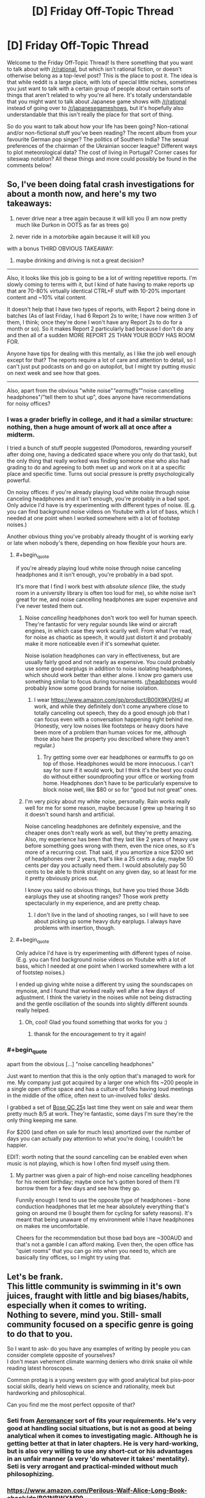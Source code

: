 #+TITLE: [D] Friday Off-Topic Thread

* [D] Friday Off-Topic Thread
:PROPERTIES:
:Author: AutoModerator
:Score: 16
:DateUnix: 1535728055.0
:END:
Welcome to the Friday Off-Topic Thread! Is there something that you want to talk about with [[/r/rational]], but which isn't rational fiction, or doesn't otherwise belong as a top-level post? This is the place to post it. The idea is that while reddit is a large place, with lots of special little niches, sometimes you just want to talk with a certain group of people about certain sorts of things that aren't related to why you're all here. It's totally understandable that you might want to talk about Japanese game shows with [[/r/rational]] instead of going over to [[/r/japanesegameshows]], but it's hopefully also understandable that this isn't really the place for that sort of thing.

So do you want to talk about how your life has been going? Non-rational and/or non-fictional stuff you've been reading? The recent album from your favourite German pop singer? The politics of Southern India? The sexual preferences of the chairman of the Ukrainian soccer league? Different ways to plot meteorological data? The cost of living in Portugal? Corner cases for siteswap notation? All these things and more could possibly be found in the comments below!


** So, I've been doing fatal crash investigations for about a month now, and here's my two takeaways:

1) never drive near a tree again because it will kill you (I am now pretty much like Durkon in OOTS as far as trees go)

2) never ride in a motorbike again because it will kill you

with a bonus THIRD OBVIOUS TAKEAWAY:

3) maybe drinking and driving is not a great decision?

--------------

Also, it looks like this job is going to be a lot of writing repetitive reports. I'm slowly coming to terms with it, but I kind of hate having to make reports up that are 70-80% virtually identical CTRL+F stuff with 10-20% important content and ~10% vital content.

It doesn't help that I have two types of reports, with Report 2 being done in batches (As of last Friday, I had 6 Report 2s to write; I have now written 3 of them, I think; once they're done I won't have any Report 2s to do for a month or so). So it makes Report 2 particularly bad because I don't do any and then all of a sudden MORE REPORT 2S THAN YOUR BODY HAS ROOM FOR.

Anyone have tips for dealing with this mentally, as I like the job well enough except for that? The reports require a lot of care and attention to detail, so I can't just put podcasts on and go on autopilot, but I might try putting music on next week and see how that goes.

--------------

Also, apart from the obvious "white noise"/"earmuffs"/"noise cancelling headphones"/"tell them to shut up", does anyone have recommendations for noisy offices?
:PROPERTIES:
:Author: MagicWeasel
:Score: 13
:DateUnix: 1535757561.0
:END:

*** I was a grader briefly in college, and it had a similar structure: nothing, then a huge amount of work all at once after a midterm.

I tried a bunch of stuff people suggested (Pomodoros, rewarding yourself after doing one, having a dedicated space where you only do that task), but the only thing that really worked was finding someone else who also had grading to do and agreeing to both meet up and work on it at a specific place and specific time. Turns out social pressure is pretty psychologically powerful.

On noisy offices: if you're already playing loud white noise through noise canceling headphones and it isn't enough, you're probably in a bad spot. Only advice I'd have is try experimenting with different types of noise. (E.g. you can find background noise videos on Youtube with a lot of bass, which I needed at one point when I worked somewhere with a lot of footstep noises.)

Another obvious thing you've probably already thought of is working early or late when nobody's there, depending on how flexible your hours are.
:PROPERTIES:
:Author: arenavanera
:Score: 4
:DateUnix: 1535765519.0
:END:

**** #+begin_quote
  if you're already playing loud white noise through noise canceling headphones and it isn't enough, you're probably in a bad spot.
#+end_quote

It's more that I find I work best with /absolute silence/ (like, the study room in a university library is often too loud for me), so white noise isn't great for me, and noise cancelling headphones are super expensive and I've never tested them out.
:PROPERTIES:
:Author: MagicWeasel
:Score: 3
:DateUnix: 1535767534.0
:END:

***** Noise /cancelling/ headphones don't work too well for human speech. They're fantastic for very regular sounds like wind or aircraft engines, in which case they work scarily well. From what I've read, for noise as chaotic as speech, it would just distort it and probably make it more noticeable even if it's somewhat quieter.

Noise isolation headphones can vary in effectiveness, but are usually fairly good and not nearly as expensive. You could probably use some good earplugs in addition to noise isolating headphones, which should work better than either alone. I know pro gamers use something similar to focus during tournaments. [[/r/headphones][r/headphones]] would probably know some good brands for noise isolation.
:PROPERTIES:
:Author: sicutumbo
:Score: 3
:DateUnix: 1535768136.0
:END:

****** I wear [[https://www.amazon.com/gp/product/B00X9KV0HU]] at work, and while they definitely don't come anywhere close to totally canceling out speech, they do a good enough job that I can focus even with a conversation happening right behind me. (Honestly, very low noises like footsteps or heavy doors have been more of a problem than human voices for me, although those also have the property you described where they aren't regular.)
:PROPERTIES:
:Author: arenavanera
:Score: 3
:DateUnix: 1535769450.0
:END:

******* Try getting some over ear headphones or earmuffs to go on top of those. Headphones would be more innocuous. I can't say for sure if it would work, but I think it's the best you could do without either soundproofing your office or working from home. Headphones don't have to be particularly expensive to block noise well, like $80 or so for "good but not great" ones.
:PROPERTIES:
:Author: sicutumbo
:Score: 2
:DateUnix: 1535770033.0
:END:


***** I'm very picky about my white noise, personally. Rain works really well for me for some reason, maybe because I grew up hearing it so it doesn't sound harsh and artificial.

Noise canceling headphones are definitely expensive, and the cheaper ones don't really work as well, but they're pretty amazing. Also, my experience has been that they last like 2 years of heavy use before something goes wrong with them, even the nice ones, so it's more of a recurring cost. That said, if you amortize a nice $200 set of headphones over 2 years, that's like a 25 cents a day, maybe 50 cents per day you actually need them. I would absolutely pay 50 cents to be able to think straight on any given day, so at least for me it pretty obviously prices out.

I know you said no obvious things, but have you tried those 34db earplugs they use at shooting ranges? Those work pretty spectacularly in my experience, and are pretty cheap.
:PROPERTIES:
:Author: arenavanera
:Score: 2
:DateUnix: 1535768447.0
:END:

****** I don't live in the land of shooting ranges, so I will have to see about picking up some heavy duty earplugs. I always have problems with insertion, though.
:PROPERTIES:
:Author: MagicWeasel
:Score: 1
:DateUnix: 1535768505.0
:END:


**** #+begin_quote
  Only advice I'd have is try experimenting with different types of noise. (E.g. you can find background noise videos on Youtube with a lot of bass, which I needed at one point when I worked somewhere with a lot of footstep noises.)
#+end_quote

I ended up giving white noise a different try using the soundscapes on mynoise, and I found that worked really well after a few days of adjustment. I think the variety in the noises while not being distracting and the gentle oscillation of the sounds into slightly different sounds really helped.
:PROPERTIES:
:Author: MagicWeasel
:Score: 1
:DateUnix: 1536448885.0
:END:

***** Oh, cool! Glad you found something that works for you :)
:PROPERTIES:
:Author: arenavanera
:Score: 2
:DateUnix: 1536466732.0
:END:

****** thansk for the encouragement to try it again!
:PROPERTIES:
:Author: MagicWeasel
:Score: 1
:DateUnix: 1536467599.0
:END:


*** #+begin_quote
  apart from the obvious [...] "noise cancelling headphones"
#+end_quote

Just want to mention that this is the only option that's managed to work for me. My company just got acquired by a larger one which fits ~200 people in a single open office space and has a culture of folks having loud meetings in the middle of the office, often next to un-involved folks' desks.

I grabbed a set of [[https://www.amazon.com/Bose-QuietComfort-Acoustic-Cancelling-Headphones/dp/B00M1NEUKK][Bose QC 25]]s last time they went on sale and wear them pretty much 8/5 at work. They're fantastic, some days I'm sure they're the only thing keeping me sane.

For $200 (and often on sale for much less) amortized over the number of days you can actually pay attention to what you're doing, I couldn't be happier.

EDIT: worth noting that the sound cancelling can be enabled even when music is not playing, which is how I often find myself using them.
:PROPERTIES:
:Author: thekevjames
:Score: 3
:DateUnix: 1535780823.0
:END:

**** My partner was given a pair of high-end noise cancelling headphones for his recent birthday; maybe once he's gotten bored of them I'll borrow them for a few days and see how they go.

Funnily enough I tend to use the opposite type of headphones - bone conduction headphones that let me hear absolutely everything that's going on around me (I bought them for cycling for safety reasons). It's meant that being unaware of my environment while I have headphones on makes me uncomfortable.

Cheers for the recommendation but those bad boys are ~300AUD and that's not a gamble I can afford making. Even then, the open office has "quiet rooms" that you can go into when you need to, which are basically tiny offices, so I might try using that.
:PROPERTIES:
:Author: MagicWeasel
:Score: 3
:DateUnix: 1535782101.0
:END:


** Let's be frank.\\
This little community is swimming in it's own juices, fraught with little and big biases/habits, especially when it comes to writing.\\
Nothing to severe, mind you. Still- small community focused on a specific genre is going to do that to you.

So I want to ask- do you have any examples of writing by people you can consider complete opposite of yourselves?\\
I don't mean vehement climate warming deniers who drink snake oil while reading latest horoscopes.

Common protag is a young western guy with good analytical but piss-poor social skills, dearly held views on science and rationality, meek but hardworking and philosophical.

Can you find me the most perfect opposite of that?
:PROPERTIES:
:Author: PurposefulZephyr
:Score: 10
:DateUnix: 1535763150.0
:END:

*** Seti from [[https://www.fictionpress.com/s/3323184/1/Aeromancer][Aeromancer]] sort of fits your requirements. He's very good at handling social situations, but is not as good at being analytical when it comes to investigating magic. Although he is getting better at that in later chapters. He is very hard-working, but is also very willing to use any short-cut or his advantages in an unfair manner (a very 'do whatever it takes' mentality). Seti is very arrogant and practical-minded without much philosophizing.
:PROPERTIES:
:Author: xamueljones
:Score: 5
:DateUnix: 1535768313.0
:END:


*** [[https://www.amazon.com/Perilous-Waif-Alice-Long-Book-ebook/dp/B01NBWXMP9]]

Scifi. The worldbuilding is very rational, but the protagonist isn't at all.

On the topics you mentioned:

- Young western guy: main character is a preteen asian girl.
- Good analytical but piss-poor social skills: she sort of doesn't fit on this axis. Her primary skillset is hurting things, being lucky, and stuff I can't mention because spoilers. Gets along well with basically everybody who knows her.
- Dearly held views on science and rationality: also sort of doesn't fit on this axis. Her thinking is more tactical and political. She has a very clannish right-wing attitude toward life. Likes learning things, but mostly because they help her succeed, rather than for love of learning.
- Meek but hardworking and philosophical: definitely not meek, very hardworking, not terribly philosophical.
:PROPERTIES:
:Author: arenavanera
:Score: 5
:DateUnix: 1535765067.0
:END:


** [[http://adamcadre.ac/calendar/16/16275.html][The Vikings seemed to be doing well at first, but somebody else always wins Civilization.]]
:PROPERTIES:
:Author: Sparkwitch
:Score: 6
:DateUnix: 1535754471.0
:END:


** My husband's looking to become a data scientist. He's a pure mathematician and knows his way around mathematica, but that's about it. What skills/resources do you recommend to him?
:PROPERTIES:
:Author: MagicWeasel
:Score: 7
:DateUnix: 1535768451.0
:END:

*** Depends what sort of data-science he wants to be doing. There's a lot of different sub-fields within datascience that have their own toolkits. My teams' datascientists mostly focus on NLP (natural language processing) results and do so anywhere from fairly bog-standard heuristic methods up to LSTMs and CNNs (the oh-so-prevalent "deep learning" buzz words...). They work in Python, which is pretty standard for anyone in the industry working on /products/ rather than /research/.

As a general rule, an entry level position on the team requires: - a basic understanding of Python, just enough to glue libraries together and insert your math - a rough understanding of one or two of the "glue" libraries: (numpy, pandas, scipy/scikit-learn) - a medium understanding of one of the more in-depth do-your-job libraries, for those interested in deep learning rather than heuristics: (tensorflow, pytorch, keras, gensim, nltk maybe)

Nice to haves (datascience perspective -- ie. "I want to get hired and the folks interviewing me are datascientists"): - lots of datascience work (not just my company, more generally) uses Jupyter notebooks, so an understanding of that - data collection, cleaning, etc. Search term: "corpus cleaning" - corollary: knowledge of parsing large datasets ("corpus"es) - the pure math background will probably be fairly impressive here, any works from that will be relevant - data visualization -- even as simple as being able to visualize a dataset in something like matplotlib can be helpful here

Nice to haves (engineering perspective -- ie. "Oh no, there are engineerings involved in this hiring process too!"): - more than just a basic understanding of Python. Engineers tend to find that datascientists undervalue how much they need to use this skill - understanding of runtime and memory usage concerns, ie. "will the models this datascientist produces actually be able to be used, or will they often be too slow/too bloated/etc" - ability to test models, especially in an automated fashion. Any sort of mention of testing for things like recall/precision being more than an ad-hoc manual task - knowledge of parsing large datasets /using real-world tools/. Datascientists will be happy here to see "I can work with a 5GB Excel file", engineers will be more interested in "I have an understanding of SQL syntax and know how to work with it".

Depending on company, the average job will sway between the two datascience vs engineering extremes listed above. If he wants to live in the research world, come up with cool things, and hand them off, focus a bit more on the datascience asks. If he wants to bring features from conception to product, work in smaller companies with less engineering support, etc, focus a bit more on the engineering asks.
:PROPERTIES:
:Author: thekevjames
:Score: 5
:DateUnix: 1535782079.0
:END:


*** Python is the big language in data science right now. For learning python, Learning Python and Fluent Python, both published by O'Reilley, are good resources. They're both fairly comprehensive, so he probably doesn't need to fully read them, just the parts that are relevant. Automate the Boring Stuff with Python is also a good book, although geared more towards beginners. I'm currently learning data science myself, and my course textbook is Python Data Science Handbook, so that's probably a good start. Specific libraries to learn would be Matplotlib for data visualization, Numpy and Pandas because I know they're related but I don't know specifically what they do other than "math stuff", tensorflow and keras for machine learning which is heavily related to data science, and probably some relevant libraries for interfacing with stuff like Excel documents to directly work with the data. Learning databases would also be rather useful, in which case my text is Database System Concepts which teaches database theory along with some chapters on SQL. Would probably be valuable to learn more about specific SQL implementations from a dedicated book, although I don't know which ones are good.

Spyder is a good IDE for data science, and includes most of the above libraries without any additional work.

For more than that, ask me again in a few years. Or, you know, ask someone who works in the field what their University course lists taught. That would be quicker.
:PROPERTIES:
:Author: sicutumbo
:Score: 2
:DateUnix: 1535769361.0
:END:


** Random thought: You are having a reoccurring dream where every night you are dreaming of being transported to an abandoned city that looks like it just survived a bombing. The dream is incredibly realistic to the point where if you weren't waking up in your bed come sunrise each morning, you would believe that you have been kidnapped to somewhere foreign. Each night, you return to where you last ended the prior night as if your waking life was a dream. You switch 'worlds' whenever you fall asleep in one and wake up in the other world as if you are waking up from a normal sleep that lasted just as long as the amount of time you spent awake in the other world. You feel like you are living two lives split into day and night. What would you do in the dream? When you are awake?

I'm just curious how people here would react to the situation I've been putting my characters through in the story I've been writing recently.
:PROPERTIES:
:Author: xamueljones
:Score: 5
:DateUnix: 1535769200.0
:END:

*** Find out if both are really persistent. I would injure myself in some small way on both sides, say cut my right or left index finger, and notice if the injuries remain after "waking up" and coming back from either side. If the injuries disappear on one side, then it would be fairly safe to say that that is a weirdly lucid dream, although persistent injuries wouldn't disprove that hypothesis.

To more firmly prove or disprove the lucid dream hypothesis, make a 4x4 or 5x5 grid of numbers on the ground, and write out the sums of each column and row next to it, then memorize the sums and *only* the sums. If the recalculated sums work out to be the same across switches, it's extremely unlikely to be a dream, because I don't think you could work out that grid from the sums without a lot of conscious effort. I'm unsure how long it would take me even right now, if I wasn't allowed a computer.

If it's a dream, go see a therapist. Something is wrong.

If it's not, try looking for landmarks, things that are easily identifiable. Are you stranded across time, space, or both? Do the ruined building have any distinguishing technology? You could get a rough location if you learn how to read the stars in the sky, so try that. Similarly with any local flora or fauna.

If you can get a location, try finding out the nearest human settlement from maps on the "waking" side, and find other humans. That would be the best way to get information. After meeting humans, the decision tree is too big for me to encompass in a post.
:PROPERTIES:
:Author: sicutumbo
:Score: 5
:DateUnix: 1535771003.0
:END:


*** Is the dream continuous? That is, do i wake randomly in the city, or where I left off before waking up? How much of the dream do I remember? Presumably I try and test how accurate the "dream" is, to see whether I'm having the mother of all lucid dreams or whether it's all self consistent enough that it could very well be (a) realitity.

I'd try and find out where or what the city is; Is it my current city, a destroyed new york, what?

Do I feel pain in this dream? Hunger? Thirst? Do injuries develop, accumulate, go away? Am I "Awake" and can worry about things or am I drifting around in lala land?

A lot of it I bet would be trying to see how things progress from one dream to another, especially whether it's seamless or whether I have the appearance of 12-18 hours occuring between dreams. I guess I'd also look for mirrors and writing supplies, to see if it's me and to write notes. I'd also explore, I suppose, depending on how scared I was with the environment. if it really felt real enough I'd probably fear or be aggressive to any people I met in the dream. I'd talk to my friends and family about the dream, as well. if it got far enough along I might even ask if they could watch my sleeping...I'm not crazy or anything, but such a realistic dream would make me wonder if I'm being teleported or something.
:PROPERTIES:
:Author: WilyCoyotee
:Score: 4
:DateUnix: 1535771727.0
:END:


*** When I'm awake I have access to Google and Wikipedia. I can look stuff up.

At first, I look up about persistent dreams and the lucid dreaming. I try lucid dreaming when I'm asleep - at least to the point of attempting to fly in the dream - and when that doesn't work and I experience pain in the dream (possibly a twisted ankle), then I try to fly via lucid dreaming while I'm awake (being careful to start out flying /upwards/ so that I don't fall if it fails to work).

--------------

Presumably I am unable to prove which existence is real and which is not. I then start using my internet access to look up survival guides which I can use in the Bombed City, and trying to use things I find in the Bombed City (newspapers?) to identify where/when it is. (At this point, I'm more than a little worried). If there is a significant time difference between real life and the Bombed City (e.g. the Bombed City is in the future) then I attempt to take advantage of the temporal paradox (i.e. hiding useful supplies in the present so I can find them in the Bombed City - that may well work even if someone in the present removes my supplies, simply because I /expect/ to find them there).

If I meet any other people in the Bombed City I will attempt to ask them about their dreams and, if they admit to also having similar experiences, I will share my email address with them (allowing coordination on both sides of the Dream Barrier).
:PROPERTIES:
:Author: CCC_037
:Score: 1
:DateUnix: 1535966690.0
:END:


** Reminder: 4chan is an endless goldmine of interesting, funny, and karma-worthy* content.\\
- [[https://i.imgur.com/YM6Dnjy.png][A joke about the /en passant/ move in chess]] (made even more hilarious if you understand that it is, not just a generic satire of people who complain about lag to explain away their own failures, but a specific parody of the infamous DarkSydePhil)\\
- [[https://i.imgur.com/cPV1r1n.png][A series of jokes about the recent controversy over the supposed racist connotations of the master/slave naming convention in technology]]\\
- [[https://i.imgur.com/G4cO5Ia.png][A hilarious joke about the persistent attempts of publishers to equate unauthorized copying with literal theft]] (Carmen Sandiego!)\\
- [[https://i.imgur.com/BL5p7Fa.png][A chuckle-worthy response to an obvious troll's question]]\\
- [[https://i.imgur.com/NQYMJEu.png][A funny comparison of 19th-century ship-naming conventions with 21st-century username conventions]]\\
- [[https://i.imgur.com/5sLnxV7.png][A hilarious story based on a strange image]]\\
- [[https://i.imgur.com/aw7QJXQ.png][An interesting worldbuilding investigation of how succubi learn to seduce humans]]\\
- [[https://i.imgur.com/ncQCGKX.png][The standard "'Holy' 'Roman' 'Empire'" joke, with impeccable delivery]]

#+begin_quote
  It's full of racism!
#+end_quote

So what? It's still funny.

#+begin_quote
  It's full of child pornography!
#+end_quote

False. I have seen absolutely /zero/ such images in /several/ years of browsing.

*If you have any cropping skills, at least.
:PROPERTIES:
:Author: ToaKraka
:Score: 8
:DateUnix: 1535739314.0
:END:

*** I dunno, that's a lot of content that'll get a chuckle out of you, but it feels really vapid. Like, you really /really/ have to be bored for it to feel worth your time.
:PROPERTIES:
:Author: CouteauBleu
:Score: 15
:DateUnix: 1535751003.0
:END:


*** I think 4chan's most important innovations were, and continue to be, structural: the adaptation of Futaba's anonymity and posting style to American norms and interests. Japanese 2chan posters invented the internet meme as a genre, 4chan brought it to an English-speaking audience and set it free to the world.

Enforced anonymity also encourages a particular style of community creativity much of the rest of the internet has lost. When somebody is consistently funny elsewhere, they get a lot of followers and develop a personal style. To be funny on 4chan, robbed of the personal, one must embrace the particular style of each individual subgroup. Humor becomes derivative and in-jokey... reused and remixed and reposted until the cream rises.

That said, the process is no longer unique and no longer alone.
:PROPERTIES:
:Author: Sparkwitch
:Score: 9
:DateUnix: 1535754160.0
:END:


*** These are ok jokes, but if this is the stuff you advertise with then 4chan doesn't produce as much good content as I thought. I think the master/slave naming thread was the funniest, and it's about as good as a decent post in [[/r/programmerhumor][r/programmerhumor]].

I don't particularly see why you need to advertise 4chan. If someone has been on Reddit long enough to even find this sub, they've doubtlessly already heard of 4chan and either decided to use it or not. I don't think brushing past the racism is really doing your post any favors either.
:PROPERTIES:
:Author: sicutumbo
:Score: 19
:DateUnix: 1535741240.0
:END:

**** #+begin_quote
  I don't think brushing past the racism is really doing your post any favors either.
#+end_quote

No! You don't understand, the racism is /funny/!

[[/fseyeroll][]]
:PROPERTIES:
:Author: MagicWeasel
:Score: 4
:DateUnix: 1535757682.0
:END:

***** I read it as him saying that 4chan is funny despite the racism, not that the racism itself is funny. If your interpretation is the one he intended, then yes that's quite a bit worse than what I thought.
:PROPERTIES:
:Author: sicutumbo
:Score: 3
:DateUnix: 1535758964.0
:END:

****** Why not both?

#+begin_quote
  4chan is funny despite the racism
#+end_quote

Even the denizens of 4chan constantly complain about /pol/'s tendency to mess up the other boards whenever it rears its head, and the moderators /do/ actually delete blatantly baiting/derailing threads and comments (even in /pol/ itself, sometimes), so you're in good company if you prefer non-racist discussion (/e. g./, on /tg/ or /d/).

#+begin_quote
  The racism itself is funny
#+end_quote

I've got almost a hundred hilarious anti-Semitic caricatures in their own "Le Happy Merchant" folder.\\
- A Po-Matoran (from Bionicle) rubbing its hands together in imitation of the standard caricature\\
- The standard caricature hiding behind a "Plot Power: 18200.0%" notification (from /Crusader Kings 2/)\\
- A Star of David and a shekel symbol (=✡₪=) arranged to resemble the standard caricature\\
- A floor plan of a narrow bathroom and an adjoining closet, arranged to resemble the standard caricature (with the bathroom's door folded at 45 degrees to form the nose)\\
- A screenshot of a creature's description in /Dwarf Fortress/, starting with "A scheming, gold[-]loving creature with subversive tendencies"

The originality on display in this art is amazing. Even beyond the caricatures, reading trolls and/or idiots argue over global conspiracies and genetic dilution in /pol/ never fails to amuse.
:PROPERTIES:
:Author: ToaKraka
:Score: 2
:DateUnix: 1535759666.0
:END:
